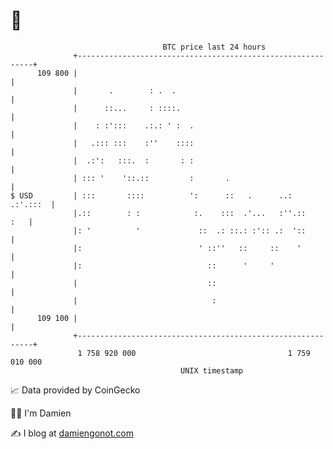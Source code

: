 * 👋

#+begin_example
                                     BTC price last 24 hours                    
                 +------------------------------------------------------------+ 
         109 800 |                                                            | 
                 |       .        : .  .                                      | 
                 |      ::...     : ::::.                                     | 
                 |    : :':::    .:.: ' :  .                                  | 
                 |   .::: :::    :''    ::::                                  | 
                 |  .:':   :::.  :       : :                                  | 
                 | ::: '    '::.::         :       .                          | 
   $ USD         | :::       ::::          ':      ::   .      ..:   .:'.:::  | 
                 |.::        : :            :.    :::  .'...   :''.::     :   | 
                 |: '          '             ::  .: ::.: :':: .:  '::         | 
                 |:                          ' ::''   ::     ::    '          | 
                 |:                            ::      '     '                | 
                 |                             ::                             | 
                 |                              :                             | 
         109 100 |                                                            | 
                 +------------------------------------------------------------+ 
                  1 758 920 000                                  1 759 010 000  
                                         UNIX timestamp                         
#+end_example
📈 Data provided by CoinGecko

🧑‍💻 I'm Damien

✍️ I blog at [[https://www.damiengonot.com][damiengonot.com]]
